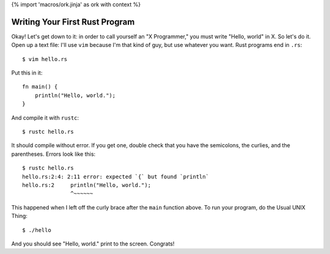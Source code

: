 {% import 'macros/ork.jinja' as ork with context %}

Writing Your First Rust Program
===============================

Okay! Let's get down to it: in order to call yourself an "X Programmer," you
must write "Hello, world" in X. So let's do it. Open up a text file: I'll use
``vim`` because I'm that kind of guy, but use whatever you want. Rust programs
end in ``.rs``:

::

  $ vim hello.rs


Put this in it::

  fn main() {
      println("Hello, world.");
  }


And compile it with ``rustc``::

  $ rustc hello.rs

It should compile without error. If you get one, double check that you have the
semicolons, the curlies, and the parentheses. Errors look like this::

    $ rustc hello.rs
    hello.rs:2:4: 2:11 error: expected `{` but found `println`
    hello.rs:2     println("Hello, world.");
                   ^~~~~~~

This happened when I left off the curly brace after the ``main`` function above.
To run your program, do the Usual UNIX Thing::

  $ ./hello

And you should see "Hello, world." print to the screen. Congrats!
